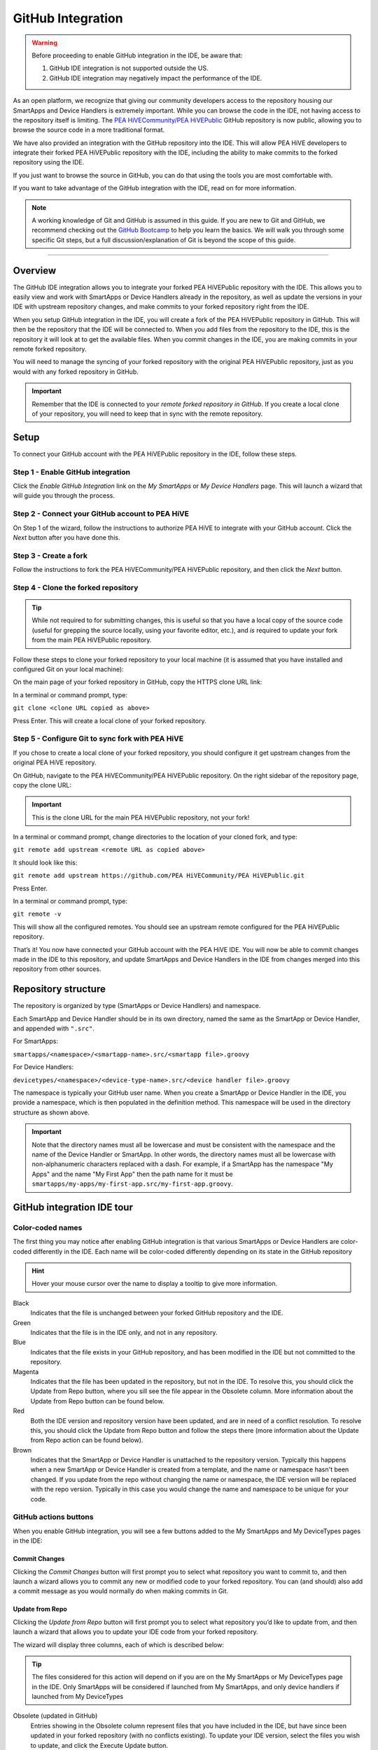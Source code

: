 .. _github_integration:

GitHub Integration
==================

.. warning::

    Before proceeding to enable GitHub integration in the IDE, be aware that:

    1. GitHub IDE integration is not supported outside the US.
    2. GitHub IDE integration may negatively impact the performance of the IDE.

As an open platform, we recognize that giving our community developers access to the repository housing our SmartApps and Device Handlers is extremely important.
While you can browse the code in the IDE, not having access to the repository itself is limiting.
The `PEA HiVECommunity/PEA HiVEPublic <https://github.com/PEA HiVECommunity/PEA HiVEPublic>`__ GitHub repository is now public, allowing you to browse the source code in a more traditional format.

We have also provided an integration with the GitHub repository into the IDE.
This will allow PEA HiVE developers to integrate their forked PEA HiVEPublic repository with the IDE, including the ability to make commits to the forked repository using the IDE.

If you just want to browse the source in GitHub, you can do that using the tools you are most comfortable with.

If you want to take advantage of the GitHub integration with the IDE, read on for more information.

.. note::

    A working knowledge of Git and GitHub is assumed in this guide. If you are new to Git and GitHub, we recommend checking out the `GitHub Bootcamp <https://help.github.com/categories/bootcamp/>`__ to help you learn the basics. We will walk you through some specific Git steps, but a full discussion/explanation of Git is beyond the scope of this guide.

----

Overview
--------

The GitHub IDE integration allows you to integrate your forked PEA HiVEPublic repository with the IDE.
This allows you to easily view and work with SmartApps or Device Handlers already in the repository, as well as update the versions in your IDE with upstream repository changes, and make commits to your forked repository right from the IDE.

When you setup GitHub integration in the IDE, you will create a fork of the PEA HiVEPublic repository in GitHub.
This will then be the repository that the IDE will be connected to.
When you add files from the repository to the IDE, this is the repository it will look at to get the available files.
When you commit changes in the IDE, you are making commits in your remote forked repository.

You will need to manage the syncing of your forked repository with the original PEA HiVEPublic repository, just as you would with any forked repository in GitHub.

.. important::

    Remember that the IDE is connected to your *remote forked repository in GitHub*. If you create a local clone of your repository, you will need to keep that in sync with the remote repository.

.. _github_setup:

Setup
-----

To connect your GitHub account with the PEA HiVEPublic repository in the IDE, follow these steps.

Step 1 - Enable GitHub integration
^^^^^^^^^^^^^^^^^^^^^^^^^^^^^^^^^^

Click the *Enable GitHub Integration* link on the *My SmartApps* or *My Device Handlers* page.
This will launch a wizard that will guide you through the process.

.. image:: ../img/github-int/github-int-enable.png

Step 2 - Connect your GitHub account to PEA HiVE
^^^^^^^^^^^^^^^^^^^^^^^^^^^^^^^^^^^^^^^^^^^^^^^^^^^

On Step 1 of the wizard, follow the instructions to authorize PEA HiVE to integrate with your GitHub account.
Click the *Next* button after you have done this.

.. image:: ../img/github-int/github-setup-step-1.png

.. _setup_create_fork:

Step 3 - Create a fork
^^^^^^^^^^^^^^^^^^^^^^

Follow the instructions to fork the PEA HiVECommunity/PEA HiVEPublic repository, and then click the *Next* button.

.. image:: ../img/github-int/github-setup-step-2.png

.. _setup_clone_fork:

Step 4 - Clone the forked repository
^^^^^^^^^^^^^^^^^^^^^^^^^^^^^^^^^^^^

.. tip::

    While not required to for submitting changes, this is useful so that you have a local copy of the source code (useful for grepping the source locally, using your favorite editor, etc.), and *is* required to update your fork from the main PEA HiVEPublic repository.

Follow these steps to clone your forked repository to your local machine (it is assumed that you have installed and configured Git on your local machine):

On the main page of your forked repository in GitHub, copy the HTTPS clone URL link:

.. image:: ../img/github-int/github-clone-forked-repo.png

In a terminal or command prompt, type:

``git clone <clone URL copied as above>``

Press Enter. This will create a local clone of your forked repository.

.. _setup_sync_fork:

Step 5 - Configure Git to sync fork with PEA HiVE
^^^^^^^^^^^^^^^^^^^^^^^^^^^^^^^^^^^^^^^^^^^^^^^^^^^^

If you chose to create a local clone of your forked repository, you should configure it get upstream changes from the original PEA HiVE repository.

On GitHub, navigate to the PEA HiVECommunity/PEA HiVEPublic repository.
On the right sidebar of the repository page, copy the clone URL:

.. important::

    This is the clone URL for the main PEA HiVEPublic repository, not your fork!

.. image:: ../img/github-int/github-clone-forked-repo.png

In a terminal or command prompt, change directories to the location of your cloned fork, and type:

``git remote add upstream <remote URL as copied above>``

It should look like this:

``git remote add upstream https://github.com/PEA HiVECommunity/PEA HiVEPublic.git``

Press Enter.

In a terminal or command prompt, type:

``git remote -v``

This will show all the configured remotes.
You should see an upstream remote configured for the PEA HiVEPublic repository.

That’s it! You now have connected your GitHub account with the PEA HiVE IDE.
You will now be able to commit changes made in the IDE to this repository, and update SmartApps and Device Handlers in the IDE from changes merged into this repository from other sources.

.. _github_repo_structure:

Repository structure
--------------------

The repository is organized by type (SmartApps or Device Handlers) and namespace.

Each SmartApp and Device Handler should be in its own directory, named the same as the SmartApp or Device Handler, and appended with ``".src"``.

For SmartApps:

``smartapps/<namespace>/<smartapp-name>.src/<smartapp file>.groovy``

For Device Handlers:

``devicetypes/<namespace>/<device-type-name>.src/<device handler file>.groovy``

The namespace is typically your GitHub user name.
When you create a SmartApp or Device Handler in the IDE, you provide a namespace, which is then populated in the definition method.
This namespace will be used in the directory structure as shown above.

.. important::

    Note that the directory names must all be lowercase and must be consistent with the namespace and the name of the Device Handler or SmartApp. In other words, the directory names must all be lowercase with non-alphanumeric characters replaced with a dash. For example, if a SmartApp has the namespace "My Apps" and the name "My First App" then the path name for it must be ``smartapps/my-apps/my-first-app.src/my-first-app.groovy``.

.. _github_ide_tour:

GitHub integration IDE tour
---------------------------

Color-coded names
^^^^^^^^^^^^^^^^^

The first thing you may notice after enabling GitHub integration is that various SmartApps or Device Handlers are color-coded differently in the IDE.
Each name will be color-coded differently depending on its state in the GitHub repository

.. hint::

    Hover your mouse cursor over the name to display a tooltip to give more information.

.. role:: red
.. role:: green
.. role:: blue
.. role:: magenta
.. role:: brown

Black
    Indicates that the file is unchanged between your forked GitHub repository and the IDE.

:green:`Green`
    Indicates that the file is in the IDE only, and not in any repository.

:blue:`Blue`
    Indicates that the file exists in your GitHub repository, and has been modified in the IDE but not committed to the repository.

:magenta:`Magenta`
    Indicates that the file has been updated in the repository, but not in the IDE. To resolve this, you should click the Update from Repo button, where you sill see the file appear in the Obsolete column. More information about the Update from Repo button can be found below.

:red:`Red`
    Both the IDE version and repository version have been updated, and are in need of a conflict resolution. To resolve this, you should click the Update from Repo button and follow the steps there (more information about the Update from Repo action can be found below).

:brown:`Brown`
    Indicates that the SmartApp or Device Handler is unattached to the repository version. Typically this happens when a new SmartApp or Device Handler is created from a template, and the name or namespace hasn't been changed. If you update from the repo without changing the name or namespace, the IDE version will be replaced with the repo version. Typically in this case you would change the name and namespace to be unique for your code.

GitHub actions buttons
^^^^^^^^^^^^^^^^^^^^^^

When you enable GitHub integration, you will see a few buttons added to the My SmartApps and My DeviceTypes pages in the IDE:

.. image:: ../img/github-int/github-ide-buttons.png

Commit Changes
''''''''''''''

Clicking the *Commit Changes* button will first prompt you to select what repository you want to commit to, and then launch a wizard allows you to commit any new or modified code to your forked repository. You can (and should) also add a commit message as you would normally do when making commits in Git.

Update from Repo
''''''''''''''''

Clicking the *Update from Repo* button will first prompt you to select what repository you’d like to update from, and then launch a wizard that allows you to update your IDE code from your forked repository.

The wizard will display three columns, each of which is described below:

.. tip::

    The files considered for this action will depend on if you are on the My SmartApps or My DeviceTypes page in the IDE. Only SmartApps will be considered if launched from My SmartApps, and only device handlers if launched from My DeviceTypes

Obsolete (updated in GitHub)
    Entries showing in the Obsolete column represent files that you have included in the IDE, but have since been updated in your forked repository (with no conflicts existing). To update your IDE version, select the files you wish to update, and click the Execute Update button.

Conflicted (updated locally and in GitHub)
    Entries showing in the Conflicted column represent files that have been modified both in the IDE and in your forked repository. To resolve these conflicts, select the files and click the Execute Update button.

New (only in GitHub)
    Entries showing in the New column are any files found in your forked repository that are not currently in the IDE. To bring these files into your IDE, select the files and click the Execute Update button.


.. note::

    When updating from the repo, you also have the ability to publish any updates (either for yourself or all) by checking the Publish check box.

Settings
''''''''

This is where you can find information about the repository and branch integrated with the IDE, as well as actions to update, remove, or add new repositories.

.. _github_how_to:

How to
------

Add files from repository to the IDE
^^^^^^^^^^^^^^^^^^^^^^^^^^^^^^^^^^^^

To add files from your forked PEA HiVEPublic repository into the IDE, follow these steps:

1. Step 1 - Navigate to the *My SmartApps* or *My Device Handlers* page in the IDE

The files available to add to the IDE vary depending upon the context. If you want to add SmartApps to your IDE, navigate to the *My SmartApps* page. If you want to add Device Handlers, navigate to the *My Device Handlers*.

2. Step 2 - Update from Repo

Click the *Update from Repo* button (above the list of SmartApps or device handlers), and select the repo you want to update from.

In the resulting wizard, select the files you want to add to the IDE in the *New (only in GitHub)* column.

.. image:: ../img/github-int/github-add-new-files.png

Click the *Execute Update* button in the wizard.

The IDE will now have the files you selected.

.. _how_to_get_st_latest:

Get latest code from PEA HiVEPublic repository
^^^^^^^^^^^^^^^^^^^^^^^^^^^^^^^^^^^^^^^^^^^^^^^^^

.. note::

    To get the latest code from the PEA HiVEPublic repository, you need to have cloned your forked repository and configured it to fetch changes from the main (upstream) PEA HiVEPublic repository.

    See :ref:`setup_clone_fork` and :ref:`setup_sync_fork` in the :ref:`github_setup` section for more information.

To get the latest code from the PEA HiVEPublic repository, follow these steps:

**Step 1 - Fetch upstream changes**

Open a terminal or command prompt and change directory to the root of your forked repository.

Type ``git fetch upstream`` and press Enter. This will fetch the branches and their commits from the PEA HiVEPublic repository.

**Step 2 - Checkout your local master branch**

Type ``git checkout master`` and press Enter.

**Step 3 - Merge the changes from upstream/master to your local master branch**

Type ``git merge upstream/master`` and press Enter. This will bring your fork’s local master branch up to date with the changes in the PEA HiVEPublic master branch.

**Step 4 - Push changes to your remote fork**

Now that we have our local repository updated synced with the latest PEA HiVEPublic repository, we need to push those changes to our remote fork. Remember, this is where the IDE looks for changes (not your local clone!).

Type ``git push origin master`` and press Enter. This will push all commits in your local repository on the master branch, to the remote (origin) master branch.

**Step 5 - Update the IDE version**

Now, to update the IDE versions with your updated forked repository, click the *Update from Repo* button on the *My SmartApps* or *My device handlers* page, and select the repo you want to update from.

In the resulting wizard, check the box next to any of the files you want to update in the IDE, and click the *Execute Update* button.

The files you chose to update are now updated in the IDE.

Commit changes in the IDE
^^^^^^^^^^^^^^^^^^^^^^^^^

To commit changes to a SmartApp or Device Handler, whether it is a new file or already exists in the repository, Click on the *Commit Changes* button on the *My SmartApps* or *My device handlers* and select the repository you want to commit to.

In the resulting wizard, check the box next to the file you want to commit, add a commit message, and press the *Commit Changes* button.

This will make a commit in your fork.

.. _how_to_sync_clone:

Keep your cloned repo in sync with origin
^^^^^^^^^^^^^^^^^^^^^^^^^^^^^^^^^^^^^^^^^

If you cloned your forked repository to your local machine, you will want to keep it in sync with your remote forked repository in GitHub.

When you make commits in the IDE, you are making a commit and pushing those changes to your forked repository. To sync your cloned repository with the remote forked repository, follow these steps:

**Step 1 - Fetch origin changes**

Open a terminal or command prompt and change directory to the root of your forked repository.

Type ``git fetch origin`` and press Enter. This will fetch the branches and their commits from your forked PEA HiVEPublic repository.

**Step 2 - Checkout your local branch**

Type ``git checkout master`` (substitute ``master`` for a different branch, if you choose) and press Enter.

**Step 3 - Merge the changes from origin/master to your local branch**

Type ``git merge origin/master`` (substitute ``master`` for a different branch, if you want to merge from a different branch) and press Enter. This will bring your cloned repository's local  branch up to date with the changes in your forked PEA HiVEPublic branch.

.. _github_best_practices:

Best practices
--------------

Sync with upstream repository frequently
^^^^^^^^^^^^^^^^^^^^^^^^^^^^^^^^^^^^^^^^

If you have cloned your forked repository locally, you should merge changes from the upstream PEA HiVEPublic repository frequently.
This will help prevent your fork from becoming out-of-date with the PEA HiVEPublic repository, and minimize the potential for difficult merging of conflicts.

See :ref:`how_to_get_st_latest` for instructions on syncing from the upstream PEA HiVEPublic repository.

.. _github_faq:

FAQ
---

I don’t want to grant PEA HiVE access to my GitHub account. Is there a way around this?
    Integrating the GitHub repositories with the IDE requires that you grant PEA HiVE read and write access to your GitHub repositories. If you would rather not grant PEA HiVE this level of access to your GitHub account, we recommend that you create a new GitHub user to use for PEA HiVE development. That will allow you to keep your primary GitHub account separate from the PEA HiVE account.

Do I have to use the GitHub integration?
    No. The GitHub integration is optional.

Does this change the process for submitting SmartApps or device handlers to PEA HiVE ?
    The process for submitting a publication request is essentially the same. The result is slightly different, in that the requests themselves become pull requests in the main PEA HiVEPublic repository. This is similar to how it was working previously, but now the pull requests will be visible in the repository since the repository is public.

Can I just a make a pull request to the PEA HiVEPublic repository, without using the GitHub IDE Integration?
    If you make a pull request to the PEA HiVEPublic repository, but have not enabled GitHub integration in the IDE, your pull request will not be reviewed or merged in to the PEA HiVEPublic repository. Enabling GitHub integration is what allows us to connect your GitHub account with your PEA HiVE account. If you have enabled the GitHub integration, and then would rather make a pull request to the PEA HiVEPublic repository (using the GitHub account you enabled in the IDE) instead of publishing through the IDE, you can. We think it's more efficient to use the tools in the IDE, but nothing prevents you from making a pull request directly in this case.

Where can I find more information about working with Git?
    See the :ref:`github_integration_help` section.

I made a commit to my local GitHub fork (not using the IDE), but don’t see it when I try to Update from Repo in the IDE.
    Did you push your changes to your forked GitHub repository and branch associated with the IDE? Only changes pushed to your forked repository are visible to the IDE - committing changes to your local repository only, without pushing them to the repository and branch associated with the IDE, will not be visible.

I made a commit through the IDE, but I don’t see it in my cloned forked repository.
    Did you merge the latest changes into your local repository? Remember, when you make a commit in the IDE, you are making a commit to your forked version of the PEA HiVEPublic repository. If you cloned the repository locally, you need to sync your local repository with the remote repository. See :ref:`how_to_sync_clone` for more information.

I think I found a bug. How do I report it?
    First, check out the :ref:`github_integration_help` section below to see if any of the links may answer your questions. If you're confident you've found a bug, and it’s not already discussed on the community forums, email support@PEA HiVE.com. For the fastest response, be sure to include your PEA HiVE user name, your GitHub account name, and specific steps that caused the issue.

.. _github_integration_help:

Getting help
------------

Here are some links for getting help working with Git and GitHub:

 - `GitHub <http://github.com>`__
 - `GitHub Help Page <https://help.github.com/>`__
 - `GitHub Bootcamp <https://help.github.com/categories/bootcamp/>`__ - useful for getting started with Git.
 - `Fork a Repo <https://help.github.com/articles/fork-a-repo/>`__ - documentation on how to fork a repo in GitHub.
 - `Sync a Repo <https://help.github.com/articles/syncing-a-fork/>`__ - documentation on how to sync a fork to the upstream repository.
 - `Pushing to a Remote <https://help.github.com/articles/pushing-to-a-remote/>`__ - documentation on how to push to a remote repository.

If your questions are about the IDE integration, and aren't answered in this documentation, the `PEA HiVE Community Forums <http://community.PEA HiVE.com>`__ is a great place to leverage the power of our active community developers to help.

Finally, if you have ideas to help improve this documentation, feel free to contact docs@PEA HiVE.com.
